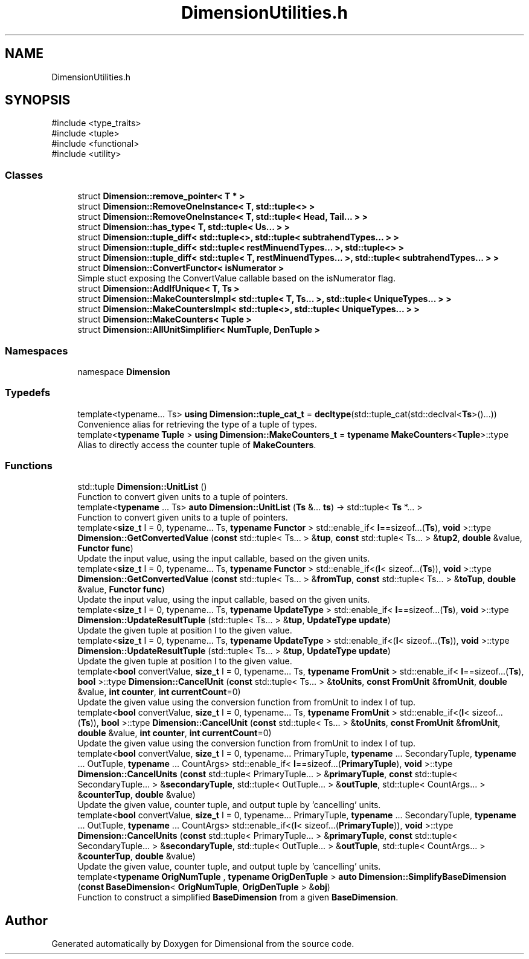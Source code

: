 .TH "DimensionUtilities.h" 3 "Version 0.4" "Dimensional" \" -*- nroff -*-
.ad l
.nh
.SH NAME
DimensionUtilities.h
.SH SYNOPSIS
.br
.PP
\fR#include <type_traits>\fP
.br
\fR#include <tuple>\fP
.br
\fR#include <functional>\fP
.br
\fR#include <utility>\fP
.br

.SS "Classes"

.in +1c
.ti -1c
.RI "struct \fBDimension::remove_pointer< T * >\fP"
.br
.ti -1c
.RI "struct \fBDimension::RemoveOneInstance< T, std::tuple<> >\fP"
.br
.ti -1c
.RI "struct \fBDimension::RemoveOneInstance< T, std::tuple< Head, Tail\&.\&.\&. > >\fP"
.br
.ti -1c
.RI "struct \fBDimension::has_type< T, std::tuple< Us\&.\&.\&. > >\fP"
.br
.ti -1c
.RI "struct \fBDimension::tuple_diff< std::tuple<>, std::tuple< subtrahendTypes\&.\&.\&. > >\fP"
.br
.ti -1c
.RI "struct \fBDimension::tuple_diff< std::tuple< restMinuendTypes\&.\&.\&. >, std::tuple<> >\fP"
.br
.ti -1c
.RI "struct \fBDimension::tuple_diff< std::tuple< T, restMinuendTypes\&.\&.\&. >, std::tuple< subtrahendTypes\&.\&.\&. > >\fP"
.br
.ti -1c
.RI "struct \fBDimension::ConvertFunctor< isNumerator >\fP"
.br
.RI "Simple stuct exposing the ConvertValue callable based on the isNumerator flag\&. "
.ti -1c
.RI "struct \fBDimension::AddIfUnique< T, Ts >\fP"
.br
.ti -1c
.RI "struct \fBDimension::MakeCountersImpl< std::tuple< T, Ts\&.\&.\&. >, std::tuple< UniqueTypes\&.\&.\&. > >\fP"
.br
.ti -1c
.RI "struct \fBDimension::MakeCountersImpl< std::tuple<>, std::tuple< UniqueTypes\&.\&.\&. > >\fP"
.br
.ti -1c
.RI "struct \fBDimension::MakeCounters< Tuple >\fP"
.br
.ti -1c
.RI "struct \fBDimension::AllUnitSimplifier< NumTuple, DenTuple >\fP"
.br
.in -1c
.SS "Namespaces"

.in +1c
.ti -1c
.RI "namespace \fBDimension\fP"
.br
.in -1c
.SS "Typedefs"

.in +1c
.ti -1c
.RI "template<typename\&.\&.\&. Ts> \fBusing\fP \fBDimension::tuple_cat_t\fP = \fBdecltype\fP(std::tuple_cat(std::declval<\fBTs\fP>()\&.\&.\&.))"
.br
.RI "Convenience alias for retrieving the type of a tuple of types\&. "
.ti -1c
.RI "template<\fBtypename\fP \fBTuple\fP > \fBusing\fP \fBDimension::MakeCounters_t\fP = \fBtypename\fP \fBMakeCounters\fP<\fBTuple\fP>::type"
.br
.RI "Alias to directly access the counter tuple of \fBMakeCounters\fP\&. "
.in -1c
.SS "Functions"

.in +1c
.ti -1c
.RI "std::tuple \fBDimension::UnitList\fP ()"
.br
.RI "Function to convert given units to a tuple of pointers\&. "
.ti -1c
.RI "template<\fBtypename\fP \&.\&.\&. Ts> \fBauto\fP \fBDimension::UnitList\fP (\fBTs\fP &\&.\&.\&. \fBts\fP) \-> std::tuple< \fBTs\fP *\&.\&.\&. >"
.br
.RI "Function to convert given units to a tuple of pointers\&. "
.ti -1c
.RI "template<\fBsize_t\fP I = 0, typename\&.\&.\&. Ts, \fBtypename\fP \fBFunctor\fP > std::enable_if< \fBI\fP==sizeof\&.\&.\&.(\fBTs\fP), \fBvoid\fP >::type \fBDimension::GetConvertedValue\fP (\fBconst\fP std::tuple< Ts\&.\&.\&. > &\fBtup\fP, \fBconst\fP std::tuple< Ts\&.\&.\&. > &\fBtup2\fP, \fBdouble\fP &value, \fBFunctor\fP \fBfunc\fP)"
.br
.RI "Update the input value, using the input callable, based on the given units\&. "
.ti -1c
.RI "template<\fBsize_t\fP I = 0, typename\&.\&.\&. Ts, \fBtypename\fP \fBFunctor\fP > std::enable_if<(\fBI\fP< sizeof\&.\&.\&.(\fBTs\fP)), \fBvoid\fP >::type \fBDimension::GetConvertedValue\fP (\fBconst\fP std::tuple< Ts\&.\&.\&. > &\fBfromTup\fP, \fBconst\fP std::tuple< Ts\&.\&.\&. > &\fBtoTup\fP, \fBdouble\fP &value, \fBFunctor\fP \fBfunc\fP)"
.br
.RI "Update the input value, using the input callable, based on the given units\&. "
.ti -1c
.RI "template<\fBsize_t\fP I = 0, typename\&.\&.\&. Ts, \fBtypename\fP \fBUpdateType\fP > std::enable_if< \fBI\fP==sizeof\&.\&.\&.(\fBTs\fP), \fBvoid\fP >::type \fBDimension::UpdateResultTuple\fP (std::tuple< Ts\&.\&.\&. > &\fBtup\fP, \fBUpdateType\fP \fBupdate\fP)"
.br
.RI "Update the given tuple at position I to the given value\&. "
.ti -1c
.RI "template<\fBsize_t\fP I = 0, typename\&.\&.\&. Ts, \fBtypename\fP \fBUpdateType\fP > std::enable_if<(\fBI\fP< sizeof\&.\&.\&.(\fBTs\fP)), \fBvoid\fP >::type \fBDimension::UpdateResultTuple\fP (std::tuple< Ts\&.\&.\&. > &\fBtup\fP, \fBUpdateType\fP \fBupdate\fP)"
.br
.RI "Update the given tuple at position I to the given value\&. "
.ti -1c
.RI "template<\fBbool\fP convertValue, \fBsize_t\fP I = 0, typename\&.\&.\&. Ts, \fBtypename\fP \fBFromUnit\fP > std::enable_if< \fBI\fP==sizeof\&.\&.\&.(\fBTs\fP), \fBbool\fP >::type \fBDimension::CancelUnit\fP (\fBconst\fP std::tuple< Ts\&.\&.\&. > &\fBtoUnits\fP, \fBconst\fP \fBFromUnit\fP &\fBfromUnit\fP, \fBdouble\fP &value, \fBint\fP \fBcounter\fP, \fBint\fP \fBcurrentCount\fP=0)"
.br
.RI "Update the given value using the conversion function from fromUnit to index I of tup\&. "
.ti -1c
.RI "template<\fBbool\fP convertValue, \fBsize_t\fP I = 0, typename\&.\&.\&. Ts, \fBtypename\fP \fBFromUnit\fP > std::enable_if<(\fBI\fP< sizeof\&.\&.\&.(\fBTs\fP)), \fBbool\fP >::type \fBDimension::CancelUnit\fP (\fBconst\fP std::tuple< Ts\&.\&.\&. > &\fBtoUnits\fP, \fBconst\fP \fBFromUnit\fP &\fBfromUnit\fP, \fBdouble\fP &value, \fBint\fP \fBcounter\fP, \fBint\fP \fBcurrentCount\fP=0)"
.br
.RI "Update the given value using the conversion function from fromUnit to index I of tup\&. "
.ti -1c
.RI "template<\fBbool\fP convertValue, \fBsize_t\fP I = 0, typename\&.\&.\&. PrimaryTuple, \fBtypename\fP \&.\&.\&. SecondaryTuple, \fBtypename\fP \&.\&.\&. OutTuple, \fBtypename\fP \&.\&.\&. CountArgs> std::enable_if< \fBI\fP==sizeof\&.\&.\&.(\fBPrimaryTuple\fP), \fBvoid\fP >::type \fBDimension::CancelUnits\fP (\fBconst\fP std::tuple< PrimaryTuple\&.\&.\&. > &\fBprimaryTuple\fP, \fBconst\fP std::tuple< SecondaryTuple\&.\&.\&. > &\fBsecondaryTuple\fP, std::tuple< OutTuple\&.\&.\&. > &\fBoutTuple\fP, std::tuple< CountArgs\&.\&.\&. > &\fBcounterTup\fP, \fBdouble\fP &value)"
.br
.RI "Update the given value, counter tuple, and output tuple by 'cancelling' units\&. "
.ti -1c
.RI "template<\fBbool\fP convertValue, \fBsize_t\fP I = 0, typename\&.\&.\&. PrimaryTuple, \fBtypename\fP \&.\&.\&. SecondaryTuple, \fBtypename\fP \&.\&.\&. OutTuple, \fBtypename\fP \&.\&.\&. CountArgs> std::enable_if<(\fBI\fP< sizeof\&.\&.\&.(\fBPrimaryTuple\fP)), \fBvoid\fP >::type \fBDimension::CancelUnits\fP (\fBconst\fP std::tuple< PrimaryTuple\&.\&.\&. > &\fBprimaryTuple\fP, \fBconst\fP std::tuple< SecondaryTuple\&.\&.\&. > &\fBsecondaryTuple\fP, std::tuple< OutTuple\&.\&.\&. > &\fBoutTuple\fP, std::tuple< CountArgs\&.\&.\&. > &\fBcounterTup\fP, \fBdouble\fP &value)"
.br
.RI "Update the given value, counter tuple, and output tuple by 'cancelling' units\&. "
.ti -1c
.RI "template<\fBtypename\fP \fBOrigNumTuple\fP , \fBtypename\fP \fBOrigDenTuple\fP > \fBauto\fP \fBDimension::SimplifyBaseDimension\fP (\fBconst\fP \fBBaseDimension\fP< \fBOrigNumTuple\fP, \fBOrigDenTuple\fP > &\fBobj\fP)"
.br
.RI "Function to construct a simplified \fBBaseDimension\fP from a given \fBBaseDimension\fP\&. "
.in -1c
.SH "Author"
.PP 
Generated automatically by Doxygen for Dimensional from the source code\&.
